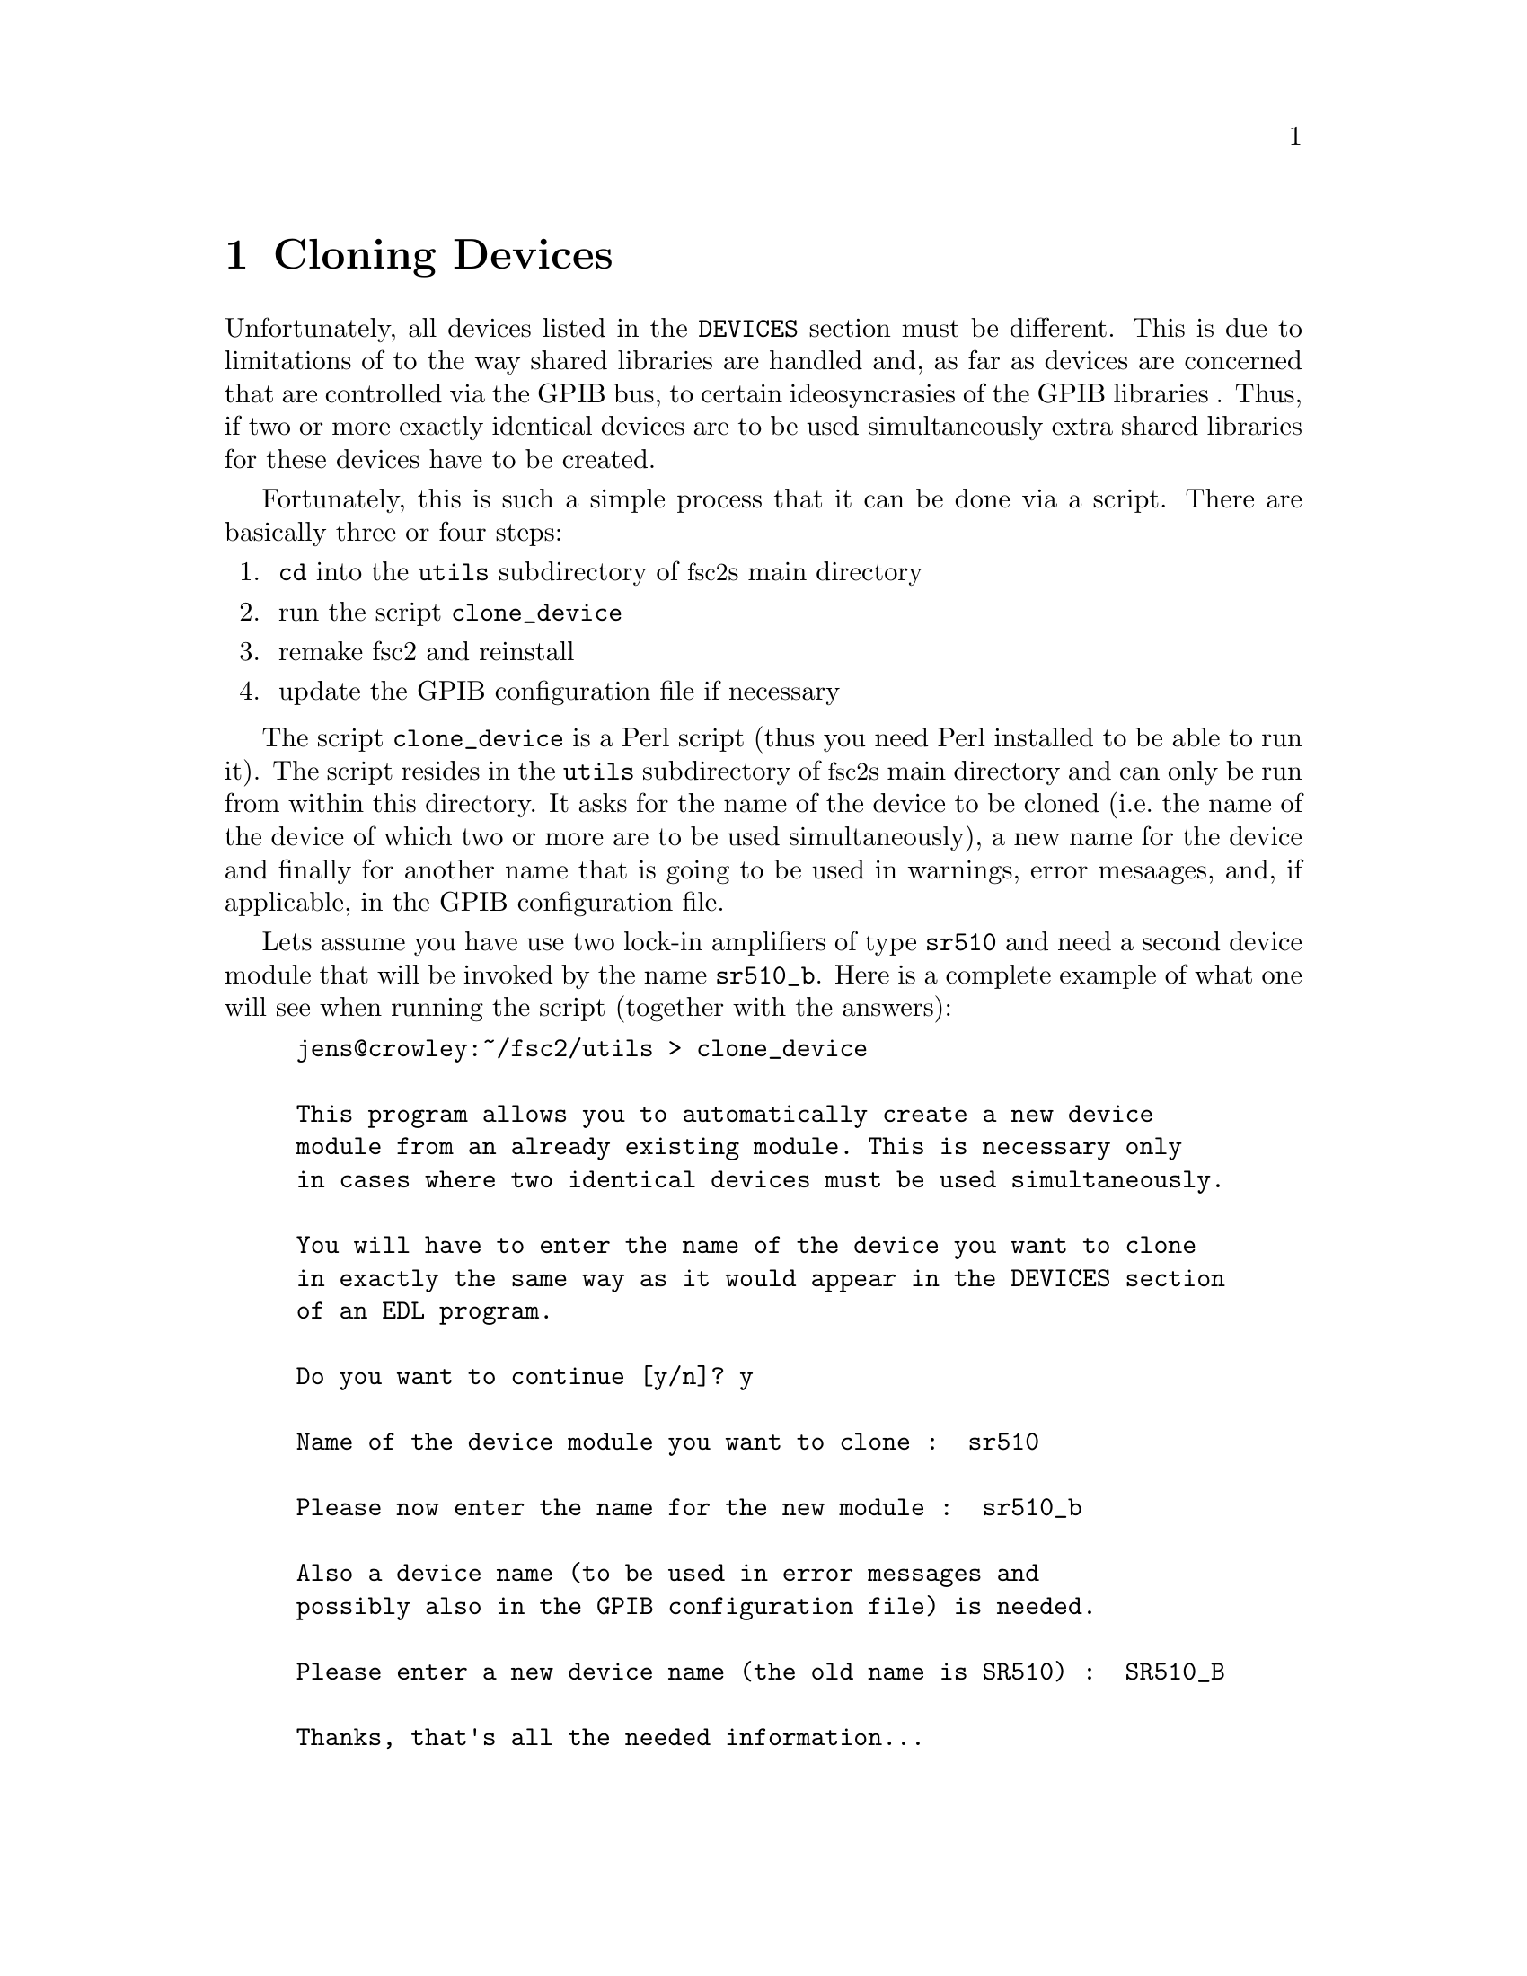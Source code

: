 @c $Id$
@c
@c Copyright (C) 2001 Jens Thoms Toerring
@c
@c This file is part of fsc2.
@c
@c Fsc2 is free software; you can redistribute it and/or modify
@c it under the terms of the GNU General Public License as published by
@c the Free Software Foundation; either version 2, or (at your option)
@c any later version.
@c
@c Fsc2 is distributed in the hope that it will be useful,
@c but WITHOUT ANY WARRANTY; without even the implied warranty of
@c MERCHANTABILITY or FITNESS FOR A PARTICULAR PURPOSE.  See the
@c GNU General Public License for more details.
@c
@c You should have received a copy of the GNU General Public License
@c along with fsc2; see the file COPYING.  If not, write to
@c the Free Software Foundation, 59 Temple Place - Suite 330,
@c Boston, MA 02111-1307, USA.


@node Cloning Devices, Modules, Command Line Options, Top
@chapter Cloning Devices
@cindex cloning devices


Unfortunately, all devices listed in the @code{DEVICES} section must be
different. This is due to limitations of to the way shared libraries are
handled and, as far as devices are concerned that are controlled via the
GPIB bus, to certain ideosyncrasies of the GPIB libraries . Thus, if two
or more exactly identical devices are to be used simultaneously extra
shared libraries for these devices have to be created.

Fortunately, this is such a simple process that it can be done via a
script. There are basically three or four steps:
@enumerate
@item @code{cd} into the @file{utils} subdirectory of @acronym{fsc2}s main
directory
@item run the script @file{clone_device}
@item remake fsc2 and reinstall
@item update the GPIB configuration file if necessary
@end enumerate

The script @file{clone_device} is a Perl script (thus you need Perl
installed to be able to run it). The script resides in the @code{utils}
subdirectory of @acronym{fsc2}s main directory and can only be run from
within this directory. It asks for the name of the device to be cloned
(i.e.@: the name of the device of which two or more are to be used
simultaneously), a new name for the device and finally for another name
that is going to be used in warnings, error mesaages, and, if
applicable, in the GPIB configuration file.

Lets assume you have use two lock-in amplifiers of type @code{sr510} and
need a second device module that will be invoked by the name
@code{sr510_b}. Here is a complete example of what one will see when
running the script (together with the answers):
@example
jens@@crowley:~/fsc2/utils > clone_device 

This program allows you to automatically create a new device
module from an already existing module. This is necessary only
in cases where two identical devices must be used simultaneously.

You will have to enter the name of the device you want to clone
in exactly the same way as it would appear in the DEVICES section
of an EDL program.

Do you want to continue [y/n]? y

Name of the device module you want to clone :  sr510

Please now enter the name for the new module :  sr510_b

Also a device name (to be used in error messages and
possibly also in the GPIB configuration file) is needed.

Please enter a new device name (the old name is SR510) :  SR510_B

Thanks, that's all the needed information...

Everything worked out well. Now you simply have to re-make fsc2
(just cd to the main directory and type 'make' and, when this
succeeds, become root and type 'make install').

If the device is controlled via the GPIB bus you still have to
update the GPIB configuration file manually (usually, it's
/etc/gpib.conf). Just copy the section for the old device,
replace the device name by `sr510_b'_name and change the GPIB
address to the one of the new device.
@end example

When you have run the script you will have to @code{cd} back to
@acronym{fsc2}s main directory and recompile by typing @code{make}.
After a successful run of make to compile the new device module you
will have to install it. To do so you must become @code{root} and,
from @acronym{fsc2}s main directory, start @w{@code{make install}}.

If the device isn't controlled via the GPIB bus everything is already
done. Otherwise you will have also to edit (still as @code{root} the
GPIB configuration file (which usually is @file{/etc/gpib.conf}) and
first copy the entry of the cloned device. Then you only have to
change the name of the device given there (i.e.@: in or example
@code{SR510}) to the new device name (@code{SR510_B} in the example) and
finally change the entry for the new devices GPIB address.
